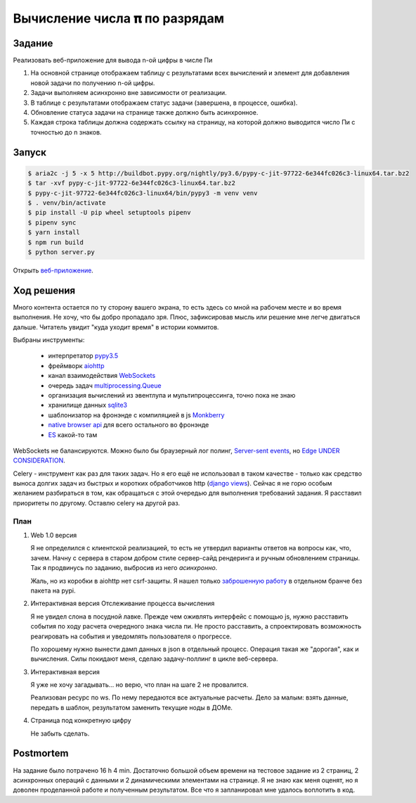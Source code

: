 ==============================
Вычисление числа 𝛑 по разрядам
==============================


Задание
=======

Реализовать веб-приложение для вывода n-ой цифры в числе Пи

1. На основной странице отображаем таблицу с результатами всех вычислений и
   элемент для добавления новой задачи по получению n-ой цифры.
2. Задачи выполняем асинхронно вне зависимости от реализации.
3. В таблице с результатами отображаем статус задачи (завершена, в процессе,
   ошибка).
4. Обновление статуса задачи на странице также должно быть асинхронное.
5. Каждая строка таблицы должна содержать ссылку на страницу, на которой
   должно выводится число Пи с точностью до n знаков.


Запуск
======

.. code-block:: sh

   $ aria2c -j 5 -x 5 http://buildbot.pypy.org/nightly/py3.6/pypy-c-jit-97722-6e344fc026c3-linux64.tar.bz2
   $ tar -xvf pypy-c-jit-97722-6e344fc026c3-linux64.tar.bz2
   $ pypy-c-jit-97722-6e344fc026c3-linux64/bin/pypy3 -m venv venv
   $ . venv/bin/activate
   $ pip install -U pip wheel setuptools pipenv
   $ pipenv sync
   $ yarn install
   $ npm run build
   $ python server.py

Открыть `веб-приложение <http://127.0.0.1:8080/>`_.


Ход решения
===========

Много контента остается по ту сторону вашего экрана, то есть здесь со мной на рабочем месте и во время выполнения. Не
хочу, что бы добро пропадало зря. Плюс, зафиксировав мысль или решение мне легче двигаться дальше. Читатель увидит "куда
уходит время" в истории коммитов.

Выбраны инструменты:

 - интерпретатор `pypy3.5 <http://buildbot.pypy.org/nightly/py3.5/pypy-c-jit-95404-ce637db93b36-linux64.tar.bz2>`_
 - фреймворк `aiohttp <https://docs.aiohttp.org/en/stable/>`_
 - канал взаимодействия `WebSockets <https://developer.mozilla.org/en-US/docs/Web/API/WebSockets_API>`_
 - очередь задач `multiprocessing.Queue <https://docs.python.org/3.5/library/multiprocessing.html#multiprocessing.Queuee>`_
 - организация вычислений из эвентлупа и мультипроцессинга, точно пока не знаю
 - хранилище данных `sqlite3 <https://sqlite.org/index.html>`_
 - шаблонизатор на фронэнде с компиляцией в js `Monkberry <https://monkberry.js.org/>`_
 - `native browser api <https://developer.mozilla.org/en-US/docs/Web/API>`_ для всего остального во фронэнде
 - `ES <https://www.ecma-international.org/publications/standards/Ecma-262.htm>`_ какой-то там

WebSockets не балансируются. Можно было бы браузерный лог полинг,
`Server-sent events <https://developer.mozilla.org/en-US/docs/Web/API/Server-sent_events>`_, но
`Edge UNDER CONSIDERATION <https://developer.microsoft.com/en-us/microsoft-edge/platform/status/serversenteventseventsource/?q=EventSource>`_.

Celery - инструмент как раз для таких задач. Но я его ещё не использовал в таком качестве - только как средство выноса
долгих задач из быстрых и коротких обработчиков http
(`django views <https://docs.djangoproject.com/en/2.1/topics/http/views/>`_). Сейчас я не горю особым желанием
разбираться в том, как обращаться с этой очередью для выполнения требований задания. Я расставил приоритеты по другому.
Оставлю celery на другой раз.


План
----

.. role:: strike

1. Web 1.0 версия

   Я не определился с клиентской реализацией, то есть не утвердил варианты ответов на вопросы как, что, зачем. Начну с
   сервера в старом добром стиле сервер-сайд рендеринга и ручным обновлением страницы. Так я продвинусь по заданию,
   выбросив из него `асинхронно`.

   Жаль, но из коробки в aiohttp нет csrf-защиты. Я нашел только `заброшенную работу
   <https://github.com/asvetlov/aiohttp-csrf/tree/init>`_ в отдельном бранче без пакета на pypi.

2. :strike:`Интерактивная версия` Отслеживание процесса вычисления

   Я не увидел слона в посудной лавке. Прежде чем оживлять интерфейс с помощью js, нужно расставить события по ходу
   расчета очередного знака числа пи. Не просто расставить, а спроектировать возможность реагировать на события и
   уведомлять пользователя о прогрессе.

   По хорошему нужно вынести дамп данных в json в отдельный процесс. Операция такая же "дорогая", как и вычисления. Силы
   покидают меня, сделаю задачу-поллинг в цикле веб-сервера.

3. Интерактивная версия

   Я уже не хочу загадывать... но верю, что план на шаге 2 не провалится.

   Реализован ресурс по ws. По нему передаются все актуальные расчеты. Дело за малым: взять данные, передать в шаблон,
   результатом заменить текущие ноды в ДОМе.

4. Страница под конкретную цифру

   Не забыть сделать.


Postmortem
==========

На задание было потрачено 16 h 4 min. Достаточно большой объем времени на тестовое задание из 2 страниц, 2 асинхронных
операций с данными и 2 динамическими элементами на странице. Я не знаю как меня оценят, но я доволен проделанной работе
и полученным результатом. Все что я запланировал мне удалось воплотить в код.
